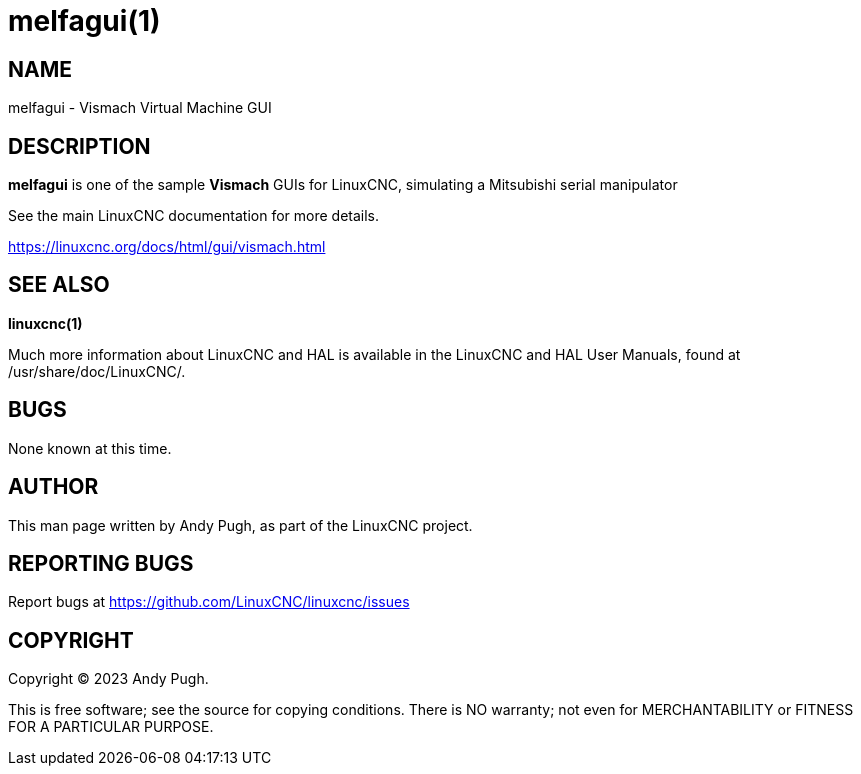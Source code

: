 = melfagui(1)

== NAME

melfagui - Vismach Virtual Machine GUI

== DESCRIPTION

*melfagui* is one of the sample *Vismach* GUIs for LinuxCNC, simulating
a Mitsubishi serial manipulator

See the main LinuxCNC documentation for more details.

https://linuxcnc.org/docs/html/gui/vismach.html

== SEE ALSO

*linuxcnc(1)*

Much more information about LinuxCNC and HAL is available in the
LinuxCNC and HAL User Manuals, found at /usr/share/doc/LinuxCNC/.

== BUGS

None known at this time.

== AUTHOR

This man page written by Andy Pugh, as part of the LinuxCNC project.

== REPORTING BUGS

Report bugs at https://github.com/LinuxCNC/linuxcnc/issues

== COPYRIGHT

Copyright © 2023 Andy Pugh.

This is free software; see the source for copying conditions. There is
NO warranty; not even for MERCHANTABILITY or FITNESS FOR A PARTICULAR
PURPOSE.
